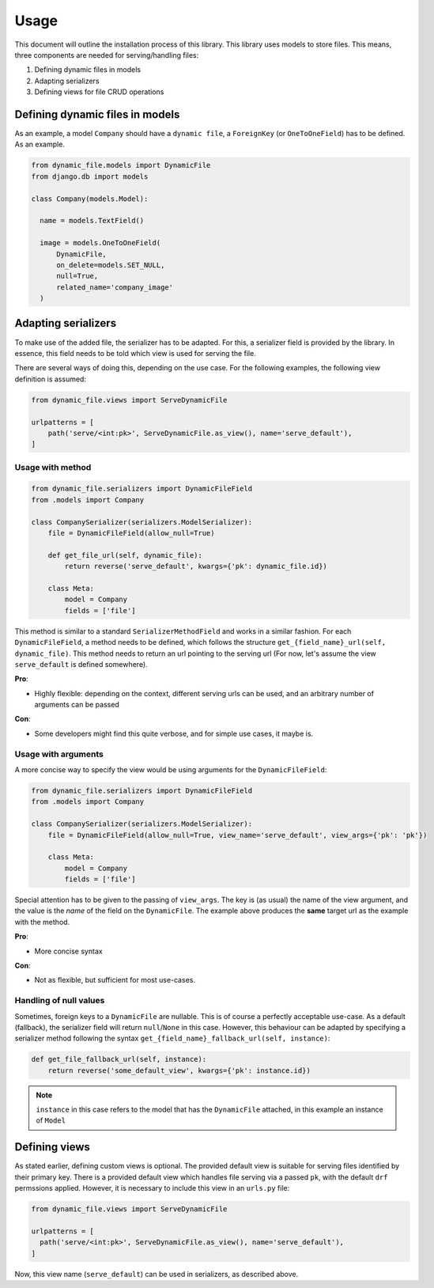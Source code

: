 .. _usage:

######################
Usage
######################

This document will outline the installation process of this library.
This library uses models to store files. This means, three components are needed for serving/handling files:

#. Defining dynamic files in models
#. Adapting serializers
#. Defining views for file CRUD operations


***************************************************
Defining dynamic files in models
***************************************************

As an example, a model ``Company`` should have a ``dynamic file``, a ``ForeignKey`` (or ``OneToOneField``) has to be defined. As an example.

.. code-block:: python3

  from dynamic_file.models import DynamicFile
  from django.db import models

  class Company(models.Model):

    name = models.TextField()

    image = models.OneToOneField(
        DynamicFile,
        on_delete=models.SET_NULL,
        null=True,
        related_name='company_image'
    )


***************************************************
Adapting serializers
***************************************************

To make use of the added file, the serializer has to be adapted. For this, a serializer field is provided
by the library. In essence, this field needs to be told which view is used for serving the file.

There are several ways of doing this, depending on the use case.
For the following examples, the following view definition is assumed:

.. code-block:: python3

  from dynamic_file.views import ServeDynamicFile

  urlpatterns = [
      path('serve/<int:pk>', ServeDynamicFile.as_view(), name='serve_default'),
  ]


Usage with method
****************************************************

.. code-block:: python3

  from dynamic_file.serializers import DynamicFileField
  from .models import Company

  class CompanySerializer(serializers.ModelSerializer):
      file = DynamicFileField(allow_null=True)

      def get_file_url(self, dynamic_file):
          return reverse('serve_default', kwargs={'pk': dynamic_file.id})

      class Meta:
          model = Company
          fields = ['file']


This method is similar to a standard ``SerializerMethodField`` and works in a similar fashion.
For each ``DynamicFileField``, a method needs to be defined, which follows the structure ``get_{field_name}_url(self, dynamic_file)``.
This method needs to return an url pointing to the serving url (For now, let's assume the view ``serve_default`` is defined somewhere).

**Pro**:

* Highly flexible: depending on the context, different serving urls can be used, and an arbitrary number of arguments can be passed

**Con**:

* Some developers might find this quite verbose, and for simple use cases, it maybe is.

Usage with arguments
****************************************************
A more concise way to specify the view would be using arguments for the ``DynamicFileField``:

.. code-block:: python3

  from dynamic_file.serializers import DynamicFileField
  from .models import Company

  class CompanySerializer(serializers.ModelSerializer):
      file = DynamicFileField(allow_null=True, view_name='serve_default', view_args={'pk': 'pk'})

      class Meta:
          model = Company
          fields = ['file']

Special attention has to be given to the passing of ``view_args``. The key is (as usual) the name of the view argument,
and the value is the *name* of the field on the ``DynamicFile``. The example above produces the **same** target url
as the example with the method.

**Pro**:

* More concise syntax

**Con**:

* Not as flexible, but sufficient for most use-cases.


Handling of null values
****************************************************
Sometimes, foreign keys to a ``DynamicFile`` are nullable. This is of course a perfectly acceptable use-case.
As a default (fallback), the serializer field will return ``null``/``None`` in this case. However, this behaviour can be adapted by specifying
a serializer method following the syntax ``get_{field_name}_fallback_url(self, instance)``:

.. code-block:: python3

    def get_file_fallback_url(self, instance):
        return reverse('some_default_view', kwargs={'pk': instance.id})

.. note::
   ``instance`` in this case refers to the model that has the ``DynamicFile`` attached, in this example an instance of ``Model``

***************************************************
Defining views
***************************************************
As stated earlier, defining custom views  is optional.
The provided default view is suitable for serving files identified by their primary key.
There is a provided default view which handles file serving via a passed ``pk``, with the default
``drf`` permssions applied. However, it is necessary to include this view in an ``urls.py`` file:


.. code-block:: python3

    from dynamic_file.views import ServeDynamicFile

    urlpatterns = [
      path('serve/<int:pk>', ServeDynamicFile.as_view(), name='serve_default'),
    ]


Now, this view name (``serve_default``) can be used in serializers, as described above.